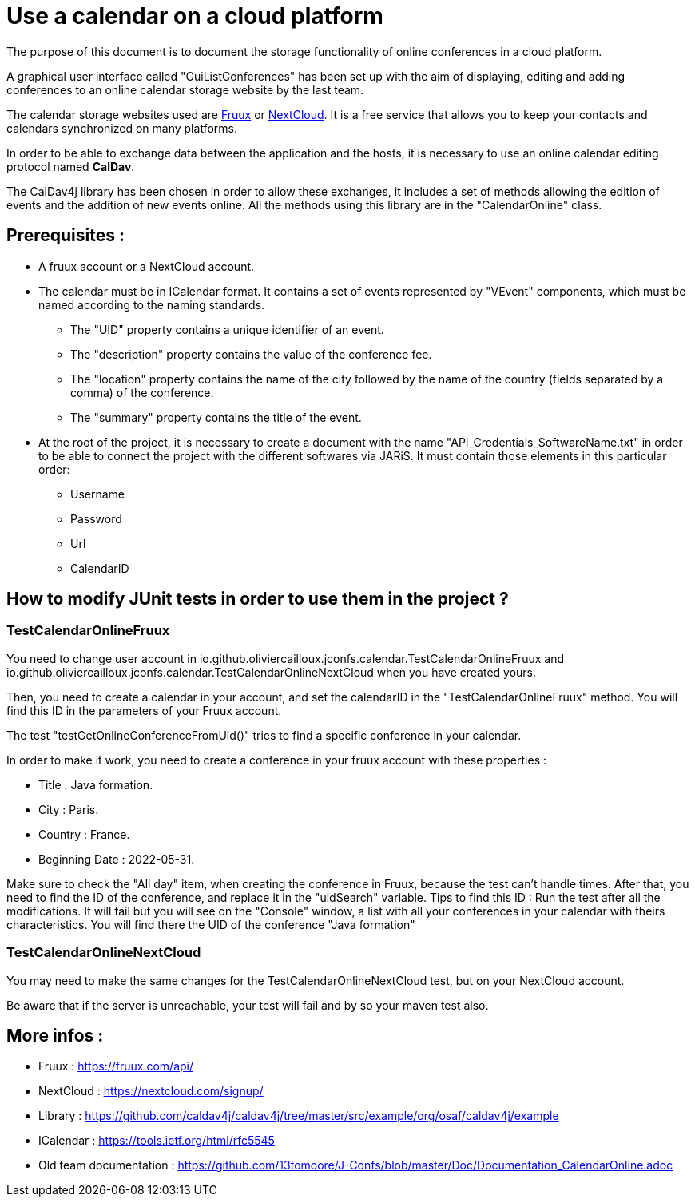 = Use a calendar on a cloud platform


The purpose of this document is to document the storage functionality of online conferences in a cloud platform.


A graphical user interface called "GuiListConferences" has been set up with the aim of displaying, editing and adding conferences to an online calendar storage website by the last team.


The calendar storage websites used are https://fruux.com/[Fruux^] or https://nextcloud.com/[NextCloud^]. It is a free service that allows you to keep your contacts and calendars synchronized on many platforms.


In order to be able to exchange data between the application and the hosts, it is necessary to use an online calendar editing protocol named *CalDav*.


The CalDav4j library has been chosen in order to allow these exchanges, it includes a set of methods allowing the edition of events and the addition of new events online. All the methods using this library are in the "CalendarOnline" class.

== Prerequisites :

	* A fruux account or a NextCloud account.
	* The calendar must be in ICalendar format. It contains a set of events represented by "VEvent" components, which must be named according to the naming standards.
- The "UID" property contains a unique identifier of an event.
- The "description" property contains the value of the conference fee.
- The "location" property contains the name of the city followed by the name of the country (fields separated by a comma) of the conference.
- The "summary" property contains the title of the event.

	* At the root of the project, it is necessary to create a document with the name "API_Credentials_SoftwareName.txt" in order to be able to connect the project with the different softwares via JARiS. It must contain those elements in this particular order:
** Username 
** Password 
** Url
** CalendarID 	

== How to modify JUnit tests in order to use them in the project ?

=== TestCalendarOnlineFruux

You need to change user account in io.github.oliviercailloux.jconfs.calendar.TestCalendarOnlineFruux and io.github.oliviercailloux.jconfs.calendar.TestCalendarOnlineNextCloud when you have created yours.

Then, you need to create a calendar in your account, and set the calendarID in the "TestCalendarOnlineFruux" method. You will find this ID in the parameters of your Fruux account.

The test "testGetOnlineConferenceFromUid()" tries to find a specific conference in your calendar.

In order to make it work, you need to create a conference in your fruux account with these properties :

* Title : Java formation.
* City : Paris.
* Country : France.
* Beginning Date : 2022-05-31.

Make sure to check the "All day" item, when creating the conference in Fruux, because the test can't handle times.   
After that, you need to find the ID of the conference, and replace it in the "uidSearch" variable. 
Tips to find this ID : Run the test after all the modifications. It will fail but you will see on the "Console" window, a list with all your conferences in your calendar with theirs characteristics.
You will find there the UID of the conference "Java formation"

=== TestCalendarOnlineNextCloud

You may need to make the same changes for the TestCalendarOnlineNextCloud test, but on your NextCloud account.
	

Be aware that if the server is unreachable, your test will fail and by so your maven test also.

 
== More infos :

- Fruux : https://fruux.com/api/
- NextCloud : https://nextcloud.com/signup/
- Library : https://github.com/caldav4j/caldav4j/tree/master/src/example/org/osaf/caldav4j/example
- ICalendar : https://tools.ietf.org/html/rfc5545
- Old team documentation : https://github.com/13tomoore/J-Confs/blob/master/Doc/Documentation_CalendarOnline.adoc

